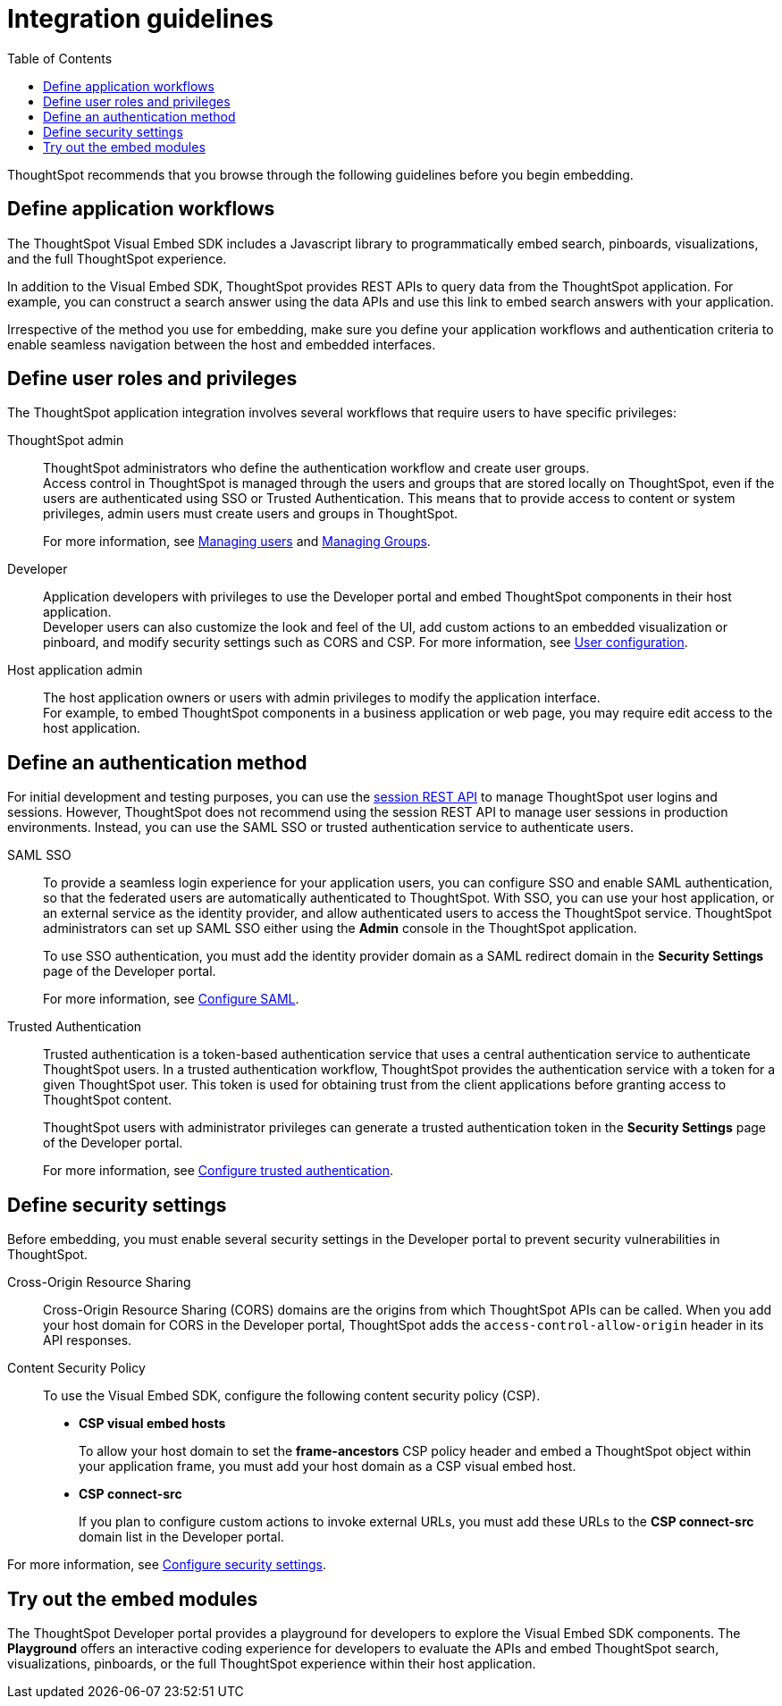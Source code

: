 = Integration guidelines
:toc: true

:page-title: ThoughtSpot Application Integration Guidelines
:page-pageid: integration-guidelines
:page-description: ThoughtSpot Embedded Analytics

ThoughtSpot recommends that you browse through the following guidelines before you begin embedding.

== Define application workflows

The ThoughtSpot Visual Embed SDK includes a Javascript library to programmatically embed search, pinboards, visualizations, and the full ThoughtSpot experience.

In addition to the Visual Embed SDK, ThoughtSpot provides REST APIs to query data from the ThoughtSpot application. For example, you can construct a search answer using the data APIs and use this link to embed search answers with your application.

Irrespective of the method you use for embedding, make sure you define your application workflows and authentication criteria to enable seamless navigation between the host and embedded interfaces.

== Define user roles and privileges

The ThoughtSpot application integration involves several workflows that require users to have specific privileges:

ThoughtSpot admin::
ThoughtSpot administrators who define the authentication workflow and create user groups. +
Access control in ThoughtSpot is managed through the users and groups that are stored locally on ThoughtSpot, even if the users are authenticated using SSO or Trusted Authentication. This means that to provide access to content or system privileges, admin users must create users and groups in ThoughtSpot.
+
For more information, see link:https://cloud-docs.thoughtspot.com/admin/ts-cloud/groups.html[Managing users, window=_blank] and link:https://cloud-docs.thoughtspot.com/admin/ts-cloud/groups.html[Managing Groups, window=_blank].

Developer::
Application developers with privileges to use the Developer portal and embed ThoughtSpot components in their host application. +
Developer users can also customize the look and feel of the UI, add custom actions to an embedded visualization or pinboard, and modify security settings such as CORS and CSP. For more information, see xref:user-roles.adoc[User configuration].

Host application admin::
The host application owners or users with admin privileges to modify the application interface. +
For example, to embed ThoughtSpot components in a business application or web page, you may require edit access to the host application.

== Define an authentication method

For initial development and testing purposes, you can use the xref:api-auth-session.adoc[session REST API] to manage ThoughtSpot user logins and sessions. However, ThoughtSpot does not recommend using the session REST API to manage user sessions in production environments. Instead, you can use the SAML SSO or trusted authentication service to authenticate users.

SAML SSO::
To provide a seamless login experience for your application users, you can configure SSO and enable SAML authentication, so that the federated users are automatically authenticated to ThoughtSpot.
With SSO, you can use your host application, or an external service as the identity provider, and allow authenticated users to access the ThoughtSpot service.
ThoughtSpot administrators can set up SAML SSO either using the *Admin* console in the ThoughtSpot application.

+
To use SSO authentication, you must add the identity provider domain as a SAML redirect domain in the *Security Settings* page of the Developer portal.

+
For more information, see xref:configure-saml.adoc[Configure SAML].

Trusted Authentication::
Trusted authentication is a token-based authentication service that uses a central authentication service to authenticate ThoughtSpot users. In a trusted authentication workflow, ThoughtSpot provides the authentication service with a token for a given ThoughtSpot user. This token is used for obtaining trust from the client applications before granting  access to ThoughtSpot content.
+
ThoughtSpot users with administrator privileges can generate a trusted authentication token in the *Security Settings* page of the Developer portal.
+
For more information, see xref:trusted-authentication.adoc[Configure trusted authentication].

== Define security settings

Before embedding, you must enable several security settings in the Developer portal to prevent security vulnerabilities in ThoughtSpot.

Cross-Origin Resource Sharing::
Cross-Origin Resource Sharing (CORS) domains are the origins from which ThoughtSpot APIs can be called. When you add your host domain for CORS in the Developer portal, ThoughtSpot adds the `access-control-allow-origin` header in its API responses.

Content Security Policy::
To use the Visual Embed SDK, configure the following content security policy (CSP).
* *CSP visual embed hosts*
+
To allow your host domain to set the *frame-ancestors* CSP policy header and embed a ThoughtSpot object within your application frame, you must add your host domain as a CSP visual embed host.
* *CSP connect-src*
+
If you plan to configure custom actions to invoke external URLs, you must add these URLs to the *CSP connect-src* domain list in the Developer portal.

For more information, see xref:security-settings.adoc[Configure security settings].

== Try out the embed modules
The ThoughtSpot Developer portal provides a playground for developers to explore the Visual Embed SDK components. The *Playground* offers an interactive coding experience for developers to evaluate the APIs and embed ThoughtSpot search, visualizations, pinboards, or the full ThoughtSpot experience within their host application.
////
++++
<a href="{{previewPrefix}}/playground/search" id="preview-in-playground" target="_blank">Go to Playground</a>
++++

== Identify the UI elements to rebrand

ThoughtSpot has an automated feature that collects feedback from users and sends it to ThoughtSpot Support.
Depending on what and how you embed, user actions with your embedded application can trigger feedback.
You can continue to forward feedback in this manner or direct the feedback to another email.
To learn how to change the feedback email, see link:{{site.baseurl }}/admin/setup/work-with-ts-support.html#manage-the-feedback-contact[Manage the feedback contact].

== Remove the ThoughtSpot branded footer

The ThoughtSpot footer appears by default in the ThoughtSpot application.
It also appears with an embed application that encompasses an individual Pinboard, or a full application.
In embed applications that are have a single visualization, you can ask your ThoughtSpot support engineer to disable the footer.
////
